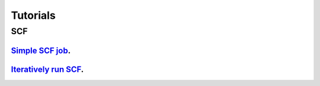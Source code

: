 .. _tutorials:

=========
Tutorials
=========

SCF
===

`Simple SCF job <jupyter/qepy_scf.ipynb>`__.
--------------------------------------------

`Iteratively run SCF <jupyter/qepy_scf_iterative.ipynb>`__.
-----------------------------------------------------------
